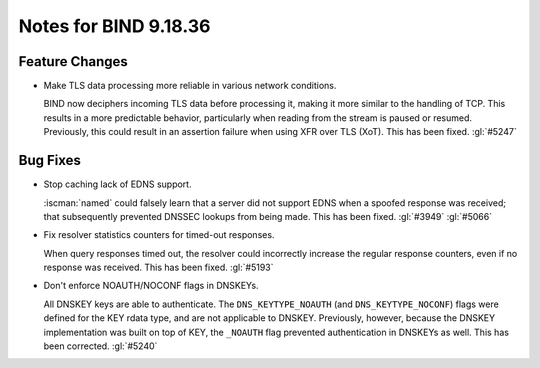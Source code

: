 .. Copyright (C) Internet Systems Consortium, Inc. ("ISC")
..
.. SPDX-License-Identifier: MPL-2.0
..
.. This Source Code Form is subject to the terms of the Mozilla Public
.. License, v. 2.0.  If a copy of the MPL was not distributed with this
.. file, you can obtain one at https://mozilla.org/MPL/2.0/.
..
.. See the COPYRIGHT file distributed with this work for additional
.. information regarding copyright ownership.

Notes for BIND 9.18.36
----------------------

Feature Changes
~~~~~~~~~~~~~~~

- Make TLS data processing more reliable in various network conditions.

  BIND now deciphers incoming TLS data before processing it, making it
  more similar to the handling of TCP. This results in a more
  predictable behavior, particularly when reading from the stream is
  paused or resumed. Previously, this could result in an assertion
  failure when using XFR over TLS (XoT). This has been fixed.
  :gl:`#5247`

Bug Fixes
~~~~~~~~~

- Stop caching lack of EDNS support.

  :iscman:`named` could falsely learn that a server did not support EDNS
  when a spoofed response was received; that subsequently prevented
  DNSSEC lookups from being made.  This has been fixed. :gl:`#3949`
  :gl:`#5066`

- Fix resolver statistics counters for timed-out responses.

  When query responses timed out, the resolver could incorrectly
  increase the regular response counters, even if no response was
  received. This has been fixed. :gl:`#5193`

- Don't enforce NOAUTH/NOCONF flags in DNSKEYs.

  All DNSKEY keys are able to authenticate. The ``DNS_KEYTYPE_NOAUTH``
  (and ``DNS_KEYTYPE_NOCONF``) flags were defined for the KEY rdata
  type, and are not applicable to DNSKEY. Previously, however, because
  the DNSKEY implementation was built on top of KEY, the ``_NOAUTH``
  flag prevented authentication in DNSKEYs as well. This has been
  corrected. :gl:`#5240`
